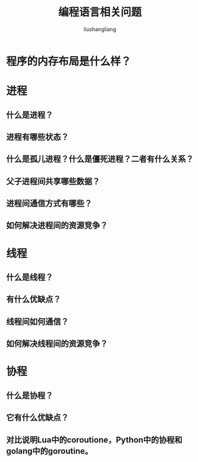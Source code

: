 # -*- coding:utf-8-*-
#+TITLE: 编程语言相关问题
#+AUTHOR: liushangliang
#+EMAIL: phenix3443+github@gmail.com

* 程序的内存布局是什么样？

* 进程

** 什么是进程？

** 进程有哪些状态？

** 什么是孤儿进程？什么是僵死进程？二者有什么关系？

** 父子进程间共享哪些数据？

** 进程间通信方式有哪些？

** 如何解决进程间的资源竞争？

* 线程

** 什么是线程？

** 有什么优缺点？

** 线程间如何通信？

** 如何解决线程间的资源竞争？

* 协程

** 什么是协程？

** 它有什么优缺点？

** 对比说明Lua中的coroutione，Python中的协程和golang中的goroutine。
